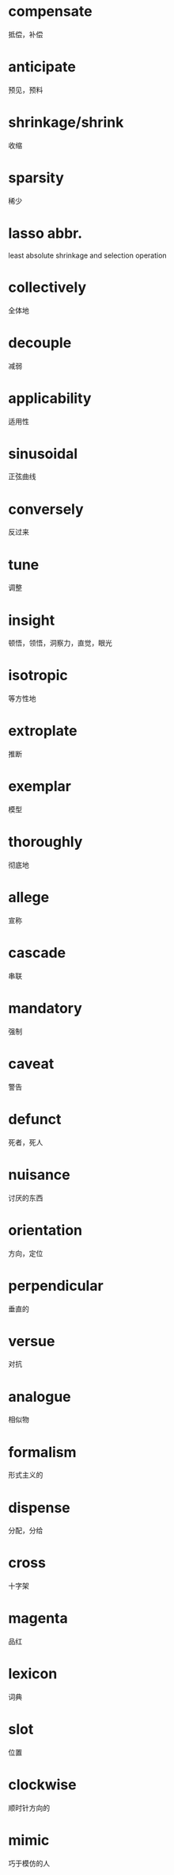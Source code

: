 * compensate
  抵偿，补偿
* anticipate
  预见，预料
* shrinkage/shrink
  收缩
* sparsity
  稀少
* lasso abbr.
  least absolute shrinkage and selection operation
* collectively
  全体地
* decouple
  减弱
* applicability
  适用性
* sinusoidal
  正弦曲线
* conversely
  反过来
* tune
  调整
* insight
  顿悟，领悟，洞察力，直觉，眼光
* isotropic
  等方性地
* extroplate
  推断

* exemplar
  模型
* thoroughly
  彻底地
* allege
  宣称
* cascade
  串联

* mandatory
  强制
* caveat
  警告
* defunct
  死者，死人
* nuisance
  讨厌的东西
* orientation
  方向，定位
* perpendicular
  垂直的
* versue
  对抗
* analogue
  相似物
* formalism
  形式主义的
* dispense
  分配，分给
* cross
  十字架
* magenta
  品红
* lexicon
  词典
* slot
  位置
* clockwise
  顺时针方向的
* mimic
  巧于模仿的人

